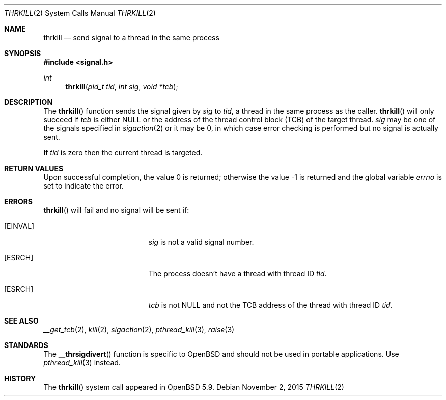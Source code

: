 .\"	$OpenBSD: kill.2,v 1.23 2015/11/02 17:32:54 deraadt Exp $
.\"	$NetBSD: kill.2,v 1.7 1995/02/27 12:33:53 cgd Exp $
.\"
.\" Copyright (c) 1980, 1991, 1993
.\"	The Regents of the University of California.  All rights reserved.
.\"
.\" Redistribution and use in source and binary forms, with or without
.\" modification, are permitted provided that the following conditions
.\" are met:
.\" 1. Redistributions of source code must retain the above copyright
.\"    notice, this list of conditions and the following disclaimer.
.\" 2. Redistributions in binary form must reproduce the above copyright
.\"    notice, this list of conditions and the following disclaimer in the
.\"    documentation and/or other materials provided with the distribution.
.\" 3. Neither the name of the University nor the names of its contributors
.\"    may be used to endorse or promote products derived from this software
.\"    without specific prior written permission.
.\"
.\" THIS SOFTWARE IS PROVIDED BY THE REGENTS AND CONTRIBUTORS ``AS IS'' AND
.\" ANY EXPRESS OR IMPLIED WARRANTIES, INCLUDING, BUT NOT LIMITED TO, THE
.\" IMPLIED WARRANTIES OF MERCHANTABILITY AND FITNESS FOR A PARTICULAR PURPOSE
.\" ARE DISCLAIMED.  IN NO EVENT SHALL THE REGENTS OR CONTRIBUTORS BE LIABLE
.\" FOR ANY DIRECT, INDIRECT, INCIDENTAL, SPECIAL, EXEMPLARY, OR CONSEQUENTIAL
.\" DAMAGES (INCLUDING, BUT NOT LIMITED TO, PROCUREMENT OF SUBSTITUTE GOODS
.\" OR SERVICES; LOSS OF USE, DATA, OR PROFITS; OR BUSINESS INTERRUPTION)
.\" HOWEVER CAUSED AND ON ANY THEORY OF LIABILITY, WHETHER IN CONTRACT, STRICT
.\" LIABILITY, OR TORT (INCLUDING NEGLIGENCE OR OTHERWISE) ARISING IN ANY WAY
.\" OUT OF THE USE OF THIS SOFTWARE, EVEN IF ADVISED OF THE POSSIBILITY OF
.\" SUCH DAMAGE.
.\"
.\"     @(#)kill.2	8.3 (Berkeley) 4/19/94
.\"
.Dd $Mdocdate: November 2 2015 $
.Dt THRKILL 2
.Os
.Sh NAME
.Nm thrkill
.Nd send signal to a thread in the same process
.Sh SYNOPSIS
.In signal.h
.Ft int
.Fn thrkill "pid_t tid" "int sig" "void *tcb"
.Sh DESCRIPTION
The
.Fn thrkill
function sends the signal given by
.Fa sig
to
.Fa tid ,
a thread in the same process as the caller.
.Fn thrkill
will only succeed if
.Fa tcb
is either
.Dv NULL
or the address of the thread control block (TCB) of the target thread.
.Fa sig
may be one of the signals specified in
.Xr sigaction 2
or it may be 0, in which case
error checking is performed but no
signal is actually sent.
.Pp
If
.Fa tid
is zero then the current thread is targeted.
.Sh RETURN VALUES
.Rv -std
.Sh ERRORS
.Fn thrkill
will fail and no signal will be sent if:
.Bl -tag -width Er
.It Bq Er EINVAL
.Fa sig
is not a valid signal number.
.It Bq Er ESRCH
The process doesn't have a thread with thread ID
.Fa tid .
.It Bq Er ESRCH
.Fa tcb
is not
.Dv NULL
and not the TCB address of the thread with thread ID
.Fa tid .
.El
.Sh SEE ALSO
.Xr __get_tcb 2 ,
.Xr kill 2 ,
.Xr sigaction 2 ,
.Xr pthread_kill 3 ,
.Xr raise 3
.Sh STANDARDS
The
.Fn __thrsigdivert
function is specific to
.Ox
and should not be used in portable applications.
Use
.Xr pthread_kill 3
instead.
.Sh HISTORY
The
.Fn thrkill
system call appeared in
.Ox 5.9 .
